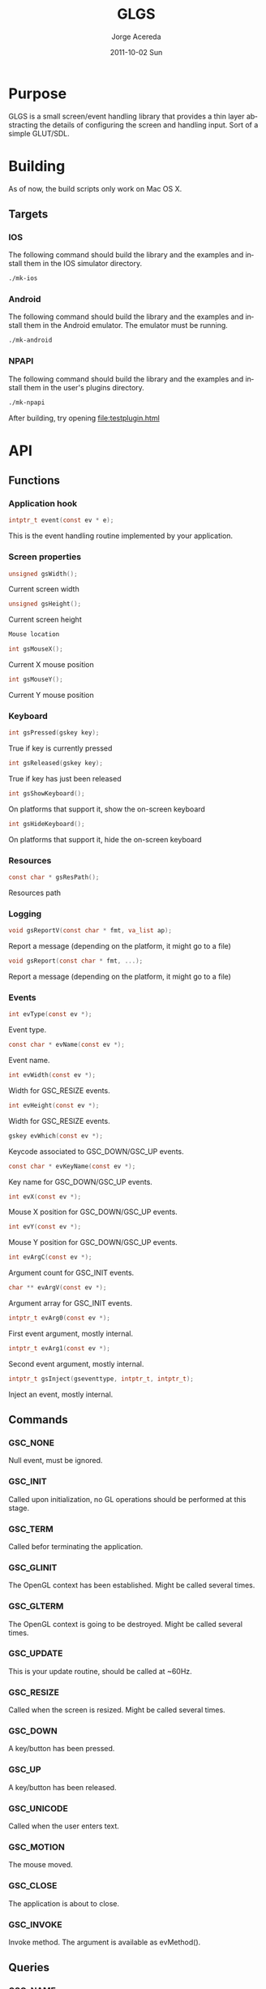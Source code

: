 #+TITLE:     GLGS
#+AUTHOR:    Jorge Acereda
#+EMAIL:     jacereda@gmail.com
#+DATE:      2011-10-02 Sun
#+DESCRIPTION: 
#+KEYWORDS: 
#+LANGUAGE:  en
#+OPTIONS:   H:3 num:t toc:t \n:nil @:t ::t |:t ^:{} -:t f:t *:t <:t
#+OPTIONS:   TeX:t LaTeX:t skip:nil d:nil todo:t pri:nil tags:not-in-toc
#+INFOJS_OPT: view:nil toc:nil ltoc:t mouse:underline buttons:0 path:http://orgmode.org/org-info.js
#+EXPORT_SELECT_TAGS: export
#+EXPORT_EXCLUDE_TAGS: noexport
#+LINK_UP:   
#+LINK_HOME: 
#+XSLT: 

* Export 							   :noexport:
#+begin_src emacs-lisp :results silent
(save-excursion 
  (org-export-as-utf8 3)
  (rename-file "README.txt" "README" t))
(save-excursion 
  (org-export-as-html 3))
#+end_src
file:README
file:README.html

* Purpose
GLGS is a small screen/event handling library that provides a thin
layer abstracting the details of configuring the screen and handling
input. Sort of a simple GLUT/SDL.
* Building
As of now, the build scripts only work on Mac OS X.
** Targets
*** IOS
The following command should build the library and the examples and
install them in the IOS simulator directory.
#+begin_src sh
./mk-ios
#+end_src
*** Android
The following command should build the library and the examples and
install them in the Android emulator. The emulator must be running.
#+begin_src sh
./mk-android
#+end_src
*** NPAPI
The following command should build the library and the examples and
install them in the user's plugins directory.
#+begin_src sh
./mk-npapi
#+end_src
After building, try opening file:testplugin.html
* API
** Functions
*** Application hook
#+begin_src c
intptr_t event(const ev * e);
#+end_src
This is the event handling routine implemented by your application.
*** Screen properties
#+begin_src c
unsigned gsWidth();
#+end_src
Current screen width

#+begin_src c
unsigned gsHeight();
#+end_src
Current screen height
#+begin_src c
Mouse location
#+end_src
#+begin_src c
int gsMouseX();
#+end_src
Current X mouse position
#+begin_src c
int gsMouseY();
#+end_src
Current Y mouse position
*** Keyboard
#+begin_src c
int gsPressed(gskey key);
#+end_src
True if key is currently pressed
#+begin_src c
int gsReleased(gskey key);
#+end_src
True if key has just been released
#+begin_src c
int gsShowKeyboard();
#+end_src
On platforms that support it, show the on-screen keyboard
#+begin_src c
int gsHideKeyboard();
#+end_src
On platforms that support it, hide the on-screen keyboard
*** Resources
#+begin_src c
const char * gsResPath();
#+end_src
Resources path
*** Logging
#+begin_src c
void gsReportV(const char * fmt, va_list ap);
#+end_src
Report a message (depending on the platform, it might go to a file)
#+begin_src c
void gsReport(const char * fmt, ...);
#+end_src
Report a message (depending on the platform, it might go to a file)
*** Events
#+begin_src c
int evType(const ev *);
#+end_src
Event type.
#+begin_src c
const char * evName(const ev *);
#+end_src
Event name.
#+begin_src c
int evWidth(const ev *);
#+end_src
Width for GSC_RESIZE events.
#+begin_src c
int evHeight(const ev *);
#+end_src
Width for GSC_RESIZE events.
#+begin_src c
gskey evWhich(const ev *);
#+end_src
Keycode associated to GSC_DOWN/GSC_UP events.
#+begin_src c
const char * evKeyName(const ev *);
#+end_src
Key name for GSC_DOWN/GSC_UP events.
#+begin_src c
int evX(const ev *);
#+end_src
Mouse X position for GSC_DOWN/GSC_UP events.
#+begin_src c
int evY(const ev *);
#+end_src
Mouse Y position for GSC_DOWN/GSC_UP events.
#+begin_src c
int evArgC(const ev *);
#+end_src
Argument count for GSC_INIT events.
#+begin_src c
char ** evArgV(const ev *);
#+end_src
Argument array for GSC_INIT events.
#+begin_src c
intptr_t evArg0(const ev *);
#+end_src
First event argument, mostly internal.
#+begin_src c
intptr_t evArg1(const ev *);
#+end_src
Second event argument, mostly internal.
#+begin_src c
intptr_t gsInject(gseventtype, intptr_t, intptr_t);
#+end_src
Inject an event, mostly internal.

** Commands
*** GSC_NONE
Null event, must be ignored.
*** GSC_INIT
Called upon initialization, no GL operations should be performed at this stage.
*** GSC_TERM
Called befor terminating the application.
*** GSC_GLINIT
The OpenGL context has been established. Might be called several times.
*** GSC_GLTERM
The OpenGL context is going to be destroyed. Might be called several times.
*** GSC_UPDATE
This is your update routine, should be called at ~60Hz.
*** GSC_RESIZE
Called when the screen is resized. Might be called several times.
*** GSC_DOWN
A key/button has been pressed.
*** GSC_UP
A key/button has been released.
*** GSC_UNICODE
Called when the user enters text.
*** GSC_MOTION
The mouse moved.
*** GSC_CLOSE
The application is about to close.
*** GSC_INVOKE
Invoke method. The argument is available as evMethod().
** Queries
*** GSQ_NAME
Used to query the application name.
*** GSQ_LOGGER
Function to be used for logging. The returned function prototype should be:
#+begin_src c
void report(const char * appname, const char * string);
#+end_src

* License
  Copyright (c) 2011, Jorge Acereda Maciá
  All rights reserved.

  Redistribution and use in source and binary forms, with or without
  modification, are permitted provided that the following conditions are
  met:
        
  1. Redistributions of source code must retain the above copyright
     notice, this list of conditions and the following disclaimer.
        
  2. Redistributions in binary form must reproduce the above copyright
     notice, this list of conditions and the following disclaimer in
     the documentation and/or other materials provided with the
     distribution.

  3. Neither the name of the author nor the names of its contributors
     may be used to endorse or promote products derived from this
     software without specific prior written permission.

  THIS SOFTWARE IS PROVIDED BY THE COPYRIGHT HOLDERS AND CONTRIBUTORS
  "AS IS" AND ANY EXPRESS OR IMPLIED WARRANTIES, INCLUDING, BUT NOT
  LIMITED TO, THE IMPLIED WARRANTIES OF MERCHANTABILITY AND FITNESS FOR
  A PARTICULAR PURPOSE ARE DISCLAIMED.  IN NO EVENT SHALL THE COPYRIGHT
  OWNER OR CONTRIBUTORS BE LIABLE FOR ANY DIRECT, INDIRECT, INCIDENTAL,
  SPECIAL, EXEMPLARY, OR CONSEQUENTIAL DAMAGES (INCLUDING, BUT NOT
  LIMITED TO, PROCUREMENT OF SUBSTITUTE GOODS OR SERVICES; LOSS OF USE,
  DATA, OR PROFITS; OR BUSINESS INTERRUPTION) HOWEVER CAUSED AND ON ANY
  THEORY OF LIABILITY, WHETHER IN CONTRACT, STRICT LIABILITY, OR TORT
  (INCLUDING NEGLIGENCE OR OTHERWISE) ARISING IN ANY WAY OUT OF THE USE
  OF THIS SOFTWARE, EVEN IF ADVISED OF THE POSSIBILITY OF SUCH DAMAGE.
* ToDo 								   :noexport:

